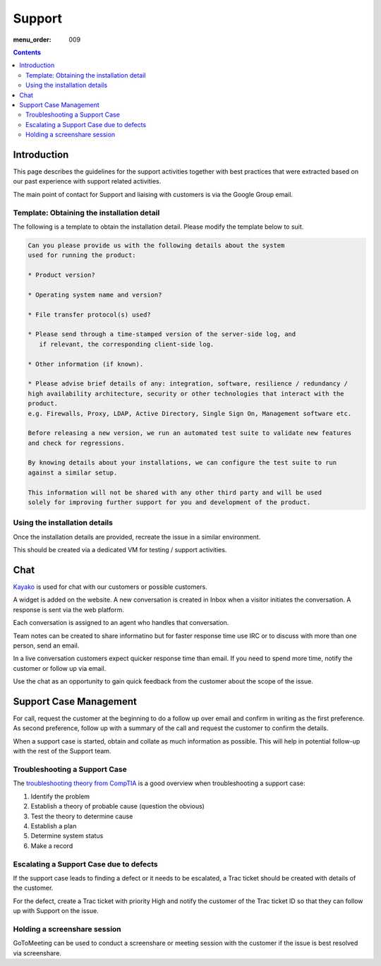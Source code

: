 Support
#######

:menu_order: 009

.. contents::


Introduction
============

This page describes the guidelines for the support activities together with
best practices that were extracted based on our past experience with support
related activities.

The main point of contact for Support and liaising with customers
is via the Google Group email.


Template: Obtaining the installation detail
-------------------------------------------

The following is a template to obtain the installation detail.
Please modify the template below to suit.

.. sourcecode:: rst

	Can you please provide us with the following details about the system
	used for running the product:

	* Product version?

	* Operating system name and version?

	* File transfer protocol(s) used?

	* Please send through a time-stamped version of the server-side log, and
	   if relevant, the corresponding client-side log.

	* Other information (if known).

	* Please advise brief details of any: integration, software, resilience / redundancy /
	high availability architecture, security or other technologies that interact with the
	product.
	e.g. Firewalls, Proxy, LDAP, Active Directory, Single Sign On, Management software etc.

	Before releasing a new version, we run an automated test suite to validate new features
	and check for regressions.
	
	By knowing details about your installations, we can configure the test suite to run
	against a similar setup.

	This information will not be shared with any other third party and will be used
	solely for improving further support for you and development of the product.


Using the installation details
------------------------------

Once the installation details are provided, recreate the issue in a similar
environment.

This should be created via a dedicated VM for testing / support activities.


Chat
====

`Kayako <https://sftpplus.kayako.com/>`_ is used for chat with our customers
or possible customers.

A widget is added on the website.
A new conversation is created in Inbox when a visitor initiates the conversation.
A response is sent via the web platform.

Each conversation is assigned to an agent who handles that conversation.

Team notes can be created to share informatino but for faster response time
use IRC or to discuss with more than one person, send an email.

In a live conversation customers expect quicker response time than email.
If you need to spend more time, notify the customer or follow up via email.

Use the chat as an opportunity to gain quick feedback from the customer about
the scope of the issue.


Support Case Management
=======================

For call, request the customer at the beginning to do a follow up over email
and confirm in writing as the first preference.
As second preference, follow up with a summary of the call and request the
customer to confirm the details.

When a support case is started, obtain and collate as much information as
possible.
This will help in potential follow-up with the rest of the Support team.


Troubleshooting a Support Case
------------------------------

The `troubleshooting theory from CompTIA <http://certmag.com/guide-troubleshooting-theory-comptia-perspective/>`_ is a good overview when
troubleshooting a support case:

1. Identify the problem
2. Establish a theory of probable cause (question the obvious)
3. Test the theory to determine cause
4. Establish a plan
5. Determine system status
6. Make a record


Escalating a Support Case due to defects
----------------------------------------

If the support case leads to finding a defect or it needs to be escalated,
a Trac ticket should be created with details of the customer.

For the defect, create a Trac ticket with priority High and notify the
customer of the Trac ticket ID so that they can follow up with Support on the
issue.


Holding a screenshare session
-----------------------------

GoToMeeting can be used to conduct a screenshare or meeting session with the
customer if the issue is best resolved via screenshare.


